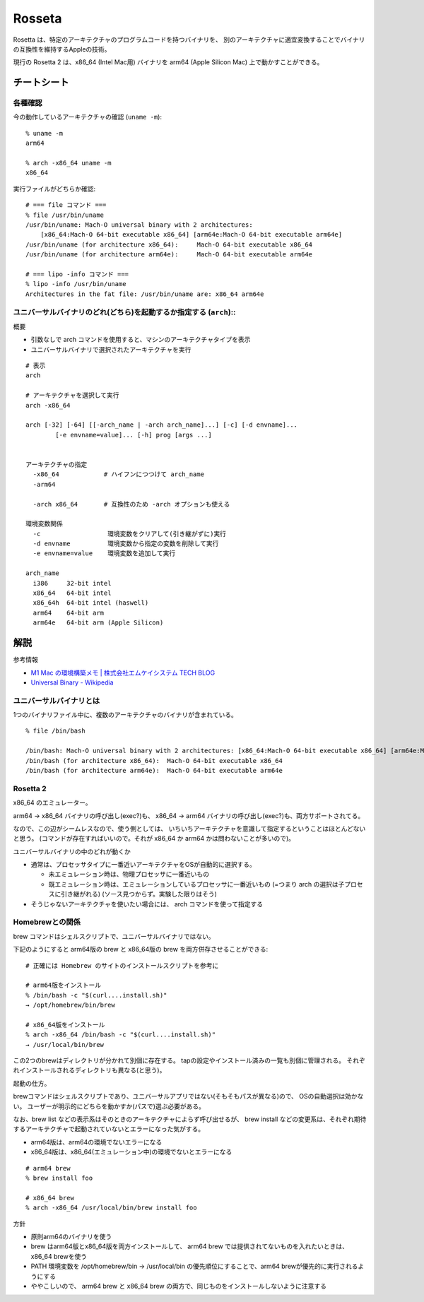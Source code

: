 ==========================
Rosseta
==========================

Rosetta は、特定のアーキテクチャのプログラムコードを持つバイナリを、
別のアーキテクチャに適宜変換することでバイナリの互換性を維持するAppleの技術。 

現行の Rosetta 2 は、x86_64 (Intel Mac用) バイナリを
arm64 (Apple Silicon Mac) 上で動かすことができる。



チートシート
====================================

各種確認
------------------

今の動作しているアーキテクチャの確認 (``uname -m``)::

  % uname -m
  arm64

  % arch -x86_64 uname -m 
  x86_64


実行ファイルがどちらか確認::

  # === file コマンド ===
  % file /usr/bin/uname
  /usr/bin/uname: Mach-O universal binary with 2 architectures:
      [x86_64:Mach-O 64-bit executable x86_64] [arm64e:Mach-O 64-bit executable arm64e]
  /usr/bin/uname (for architecture x86_64):	Mach-O 64-bit executable x86_64
  /usr/bin/uname (for architecture arm64e):	Mach-O 64-bit executable arm64e

  # === lipo -info コマンド ===
  % lipo -info /usr/bin/uname
  Architectures in the fat file: /usr/bin/uname are: x86_64 arm64e


ユニバーサルバイナリのどれ(どちら)を起動するか指定する (``arch``)::
-----------------------------------------------------------------------

概要

- 引数なしで arch コマンドを使用すると、マシンのアーキテクチャタイプを表示
- ユニバーサルバイナリで選択されたアーキテクチャを実行

::

  # 表示
  arch

  # アーキテクチャを選択して実行
  arch -x86_64 

  arch [-32] [-64] [[-arch_name | -arch arch_name]...] [-c] [-d envname]...
          [-e envname=value]... [-h] prog [args ...]


  アーキテクチャの指定
    -x86_64            # ハイフンにつつけて arch_name 
    -arm64

    -arch x86_64       # 互換性のため -arch オプションも使える

  環境変数関係
    -c                  環境変数をクリアして(引き継がずに)実行
    -d envname          環境変数から指定の変数を削除して実行
    -e envname=value    環境変数を追加して実行

  arch_name
    i386     32-bit intel
    x86_64   64-bit intel
    x86_64h  64-bit intel (haswell)
    arm64    64-bit arm
    arm64e   64-bit arm (Apple Silicon)



解説
==============

参考情報

- `M1 Mac の環境構築メモ | 株式会社エムケイシステム TECH BLOG <https://blog.mksc.jp/contents/apple-silicon/>`_
- `Universal Binary - Wikipedia <https://ja.wikipedia.org/wiki/Universal_Binary>`_


ユニバーサルバイナリとは
-----------------------------

1つのバイナリファイル中に、複数のアーキテクチャのバイナリが含まれている。

::

  % file /bin/bash

  /bin/bash: Mach-O universal binary with 2 architectures: [x86_64:Mach-O 64-bit executable x86_64] [arm64e:Mach-O 64-bit executable arm64e]
  /bin/bash (for architecture x86_64):	Mach-O 64-bit executable x86_64
  /bin/bash (for architecture arm64e):	Mach-O 64-bit executable arm64e



Rosetta 2
-------------

x86_64 のエミュレーター。

arm64 → x86_64 バイナリの呼び出し(exec?)も、
x86_64 → arm64 バイナリの呼び出し(exec?)も、両方サポートされてる。

なので、この辺がシームレスなので、使う側としては、
いちいちアーキテクチャを意識して指定するということはほとんどないと思う。
(コマンドが存在すればいいので。それが x86_64 か arm64 かは問わないことが多いので)。


ユニバーサルバイナリの中のどれが動くか

- 通常は、プロセッサタイプに一番近いアーキテクチャをOSが自動的に選択する。

  - 未エミュレーション時は、物理プロセッサに一番近いもの
  - 既エミュレーション時は、エミュレーションしているプロセッサに一番近いもの
    (=つまり arch の選択は子プロセスに引き継がれる) (ソース見つからず。実験した限りはそう)

- そうじゃないアーキテクチャを使いたい場合には、 arch コマンドを使って指定する


Homebrewとの関係
------------------------------

brew コマンドはシェルスクリプトで、ユニバーサルバイナリではない。

下記のようにすると arm64版の brew と x86_64版の brew を両方併存させることができる::

  # 正確には Homebrew のサイトのインストールスクリプトを参考に

  # arm64版をインストール
  % /bin/bash -c "$(curl....install.sh)"
  → /opt/homebrew/bin/brew

  # x86_64版をインストール
  % arch -x86_64 /bin/bash -c "$(curl....install.sh)"
  → /usr/local/bin/brew

この2つのbrewはディレクトリが分かれて別個に存在する。
tapの設定やインストール済みの一覧も別個に管理される。
それぞれインストールされるディレクトリも異なる(と思う)。

起動の仕方。

brewコマンドはシェルスクリプトであり、ユニバーサルアプリではない(そもそもパスが異なる)ので、
OSの自動選択は効かない。
ユーザーが明示的にどちらを動かすか(パスで)選ぶ必要がある。

なお、brew list などの表示系はそのときのアーキテクチャによらず呼び出せるが、
brew install などの変更系は、それぞれ期待するアーキテクチャで起動されていないとエラーになった気がする。

- arm64版は、arm64の環境でないエラーになる
- x86_64版は、x86_64(エミュレーション中)の環境でないとエラーになる

::

  # arm64 brew 
  % brew install foo

  # x86_64 brew
  % arch -x86_64 /usr/local/bin/brew install foo

方針

- 原則arm64のバイナリを使う
- brew はarm64版とx86_64版を両方インストールして、
  arm64 brew では提供されてないものを入れたいときは、x86_64 brewを使う
- PATH 環境変数を /opt/homebrew/bin → /usr/local/bin の優先順位にすることで、arm64 brewが優先的に実行されるようにする
- ややこしいので、 arm64 brew と x86_64 brew の両方で、同じものをインストールしないように注意する 
